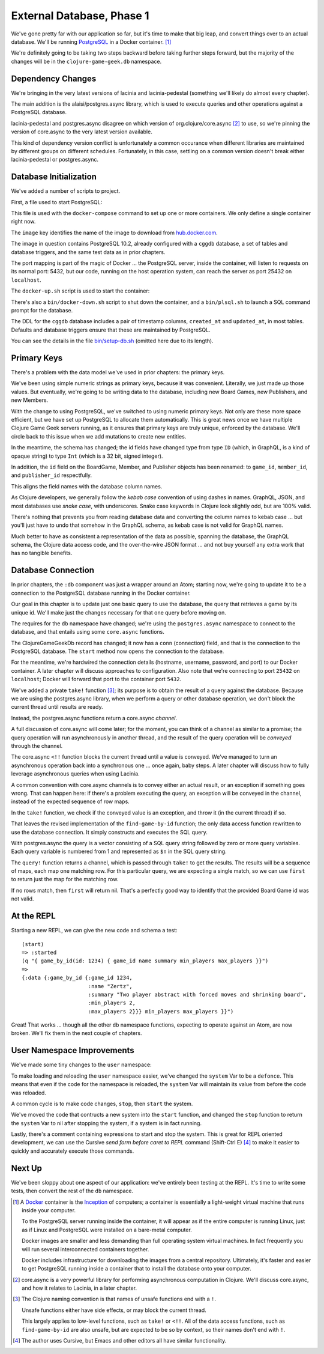 External Database, Phase 1
==========================

We've gone pretty far with our application so far, but it's time to make that big leap, and convert
things over to an actual database.
We'll be running `PostgreSQL <https://www.postgresql.org/>`_ in a
Docker container. [#container]_

We're definitely going to be taking two steps backward before taking further steps forward, but the majority of the changes
will be in the ``clojure-game-geek.db`` namespace.

Dependency Changes
------------------

.. ex:: database-1 project.clj
   :emphasize-lines: 7, 9-11

We're bringing in the very latest versions of lacinia and lacinia-pedestal (something we'll
likely do almost every chapter).

The main addition is the alaisi/postgres.async library, which is used to execute queries and other
operations against a PostgreSQL database.

lacinia-pedestal and postgres.async disagree on which version of
org.clojure/core.async [#async]_ to use, so we're pinning the version of core.async to
the very latest version available.

This kind of dependency version conflict is unfortunately a common occurance when different libraries are maintained by different groups on different schedules.
Fortunately, in this case, settling on a common version doesn't break either lacinia-pedestal or postgres.async.

Database Initialization
-----------------------

We've added a number of scripts to project.

First, a file used to start PostgreSQL:

.. ex:: database-1d docker-compose.yml

This file is used with the ``docker-compose`` command to set up one or more containers.
We only define a single container right now.

The ``image``  key identifies the name of the image to download from `hub.docker.com <http://hub.docker.com>`_.

The image in question contains PostgreSQL 10.2, already configured with a ``cggdb`` database, a set of tables and database triggers,
and the same test data as in prior chapters.

The port mapping is part of the magic of Docker ... the PostgreSQL server, inside the container,
will listen to requests on its normal port: 5432, but our code, running on the host operation system,
can reach the server as port 25432 on ``localhost``.

The ``docker-up.sh`` script is used to start the container:

.. ex:: database-1 bin/docker-up.sh

There's also a ``bin/docker-down.sh`` script to shut down the container, and a ``bin/plsql.sh`` to launch a SQL command
prompt for the database.

The DDL for the ``cggdb`` database includes a pair of timestamp columns, ``created_at`` and ``updated_at``, in most tables.
Defaults and database triggers ensure that these are maintained by PostgreSQL.

You can see the details in the file `bin/setup-db.sh <https://raw.githubusercontent.com/walmartlabs/clojure-game-geek/database-1d/bin/setup-db.sh>`_
(omitted here due to its length).

Primary Keys
------------

There's a problem with the data model we've used in prior chapters: the primary keys.

We've been using simple numeric strings as primary keys, because it was convenient.
Literally, we just made up those values.
But eventually, we're going to be writing data to the database, including new Board Games, new Publishers,
and new Members.

With the change to using PostgreSQL, we've switched to using numeric primary keys.
Not only are these more space efficient, but we have set up PostgreSQL to allocate them automatically.
This is great news once we have multiple Clojure Game Geek servers running, as it ensures that
primary keys are truly unique, enforced by the database.
We'll circle back to this issue when we add mutations to create new entities.

In the meantime, the schema has changed; the id fields have changed type from type ``ID`` (which, in GraphQL,
is a kind of opaque string) to type ``Int`` (which is a 32 bit, signed integer).

.. ex:: database-1b resources/cgg-schema.edn
  :emphasize-lines: 5, 34, 53, 66, 73, 84-85

In addition, the ``id`` field on the BoardGame, Member, and Publisher objects has been renamed: to ``game_id``, ``member_id``,
and ``publisher_id`` respectfully.

This aligns the field names with the database column names.

As Clojure developers, we generally follow the `kebab case` convention of using dashes in names.
GraphQL, JSON, and most databases use `snake case`, with underscores.
Snake case keywords in Clojure look slightly odd, but are 100% valid.

There's nothing that prevents you from reading database data and converting the column names to
kebab case ... but you'll just have to undo that somehow in the GraphQL schema, as kebab case is not valid
for GraphQL names.

Much better to have as consistent a representation of the data as possible, spanning the database,
the GraphQL schema, the Clojure data access code, and the over-the-wire JSON format ... and not buy yourself any extra work that
has no tangible benefits.

Database Connection
-------------------

In prior chapters, the ``:db`` component was just a wrapper around an Atom; starting now, we're going to
update it to be a connection to the PostgreSQL database running in the Docker container.

Our goal in this chapter is to update just one basic query to use the database,
the query that retrieves a game by its unique id.
We'll make just the changes necessary for that one query before moving on.

.. ex:: database-1a src/clojure_game_geek/db.clj
   :emphasize-lines: 5-6, 8-23, 29-42

The requires for the ``db`` namespace have changed; we're using the ``postgres.async`` namespace to
connect to the database, and that entails using some ``core.async`` functions.

The ClojureGameGeekDb record has changed; it now has a ``conn`` (connection) field, and that is
the connection to the PostgreSQL database.
The ``start`` method now opens the connection to the database.

For the meantime, we're hardwired the connection details (hostname, username, password, and port) to our Docker container.
A later chapter will discuss approaches to configuration.
Also note that we're connecting to port ``25432`` on ``localhost``; Docker will forward that port to the container
port ``5432``.

We've added a private ``take!`` function [#bang]_; its purpose is to obtain the result of a query
against the database.
Because we are using the postgres.async library, when we perform a query or other
database operation, we don't block the current thread until results are ready.

Instead, the postgres.async functions return a core.async `channel`.

A full discussion of core.async will come later; for the moment, you can think of a channel
as similar to a promise; the query operation will run asynchronously in another thread,
and the result of the query operation will be `conveyed` through the channel.

The core.async ``<!!`` function blocks the current thread until a value is conveyed.
We've managed to turn an asynchronous operation back into a synchronous one ... once again, baby
steps.
A later chapter will discuss how to fully leverage asynchronous queries when using Lacinia.

A common convention with core.async channels is to convey either an actual result, or an exception
if something goes wrong.
That can happen here: if there's a problem executing the query, an exception will be conveyed
in the channel, instead of the expected sequence of row maps.

In the ``take!`` function, we check if the conveyed value is an exception, and throw it (in the
current thread) if so.

That leaves the revised implementation of the ``find-game-by-id`` function; the only data access function rewritten to use
the database connection.
It simply constructs and executes the SQL query.

With postgres.async the query is a vector
consisting of a SQL query string followed by zero or more query variables.
Each query variable is numbered from 1 and represented as ``$n`` in the SQL query string.

The ``query!`` function returns a channel, which is passed through ``take!`` to get
the results.
The results will be a sequence of maps, each map one matching row.
For this particular query, we are expecting a single match, so we can use ``first`` to return
just the map for the matching row.

If no rows match, then ``first`` will return nil.
That's a perfectly good way to identify that the provided Board Game id was not valid.

At the REPL
-----------

Starting a new REPL, we can give the new code and schema a test::

   (start)
   => :started
   (q "{ game_by_id(id: 1234) { game_id name summary min_players max_players }}")
   =>
   {:data {:game_by_id {:game_id 1234,
                        :name "Zertz",
                        :summary "Two player abstract with forced moves and shrinking board",
                        :min_players 2,
                        :max_players 2}}} min_players max_players }}")


Great! That works ... though all the other ``db`` namespace functions,
expecting to operate against an Atom, are now broken.
We'll fix them in the next couple of chapters.

User Namespace Improvements
---------------------------

We've made some tiny changes to the ``user`` namespace:

.. ex:: database-1b dev-resources/user.clj
   :emphasize-lines: 27, 37-55

To make loading and reloading the ``user`` namespace easier, we've changed the ``system`` Var to
be a ``defonce``.
This means that even if the code for the namespace is reloaded, the ``system`` Var will maintain
its value from before the code was reloaded.

A common cycle is to make code changes, ``stop``, then ``start`` the system.

We've moved the code that contructs a new system into the ``start`` function, and
changed the ``stop`` function to return the ``system`` Var to nil after stopping the system, if a system is
in fact running.

Lastly, there's a comment containing expressions to start and stop the system.
This is great for REPL oriented development, we can use the Cursive `send form before caret to REPL` command
(Shift-Ctrl E) [#emacs]_
to make it easier to quickly and accurately execute those commands.

Next Up
-------

We've been sloppy about one aspect of our application: we've entirely been testing at the REPL.
It's time to write some tests, then convert the rest of the ``db`` namespace.

.. [#container] A `Docker <https://www.docker.com/>`_ container is
   the  `Inception <http://www.imdb.com/title/tt1375666/>`_ of computers; a
   container is essentially a
   light-weight virtual machine that runs inside your computer.

   To the PostgreSQL server running inside the container, it will appear as if
   the entire computer is running Linux, just as if Linux and PostgreSQL were installed
   on a bare-metal computer.

   Docker images
   are smaller and less demanding than full operating system virtual machines. In fact
   frequently you will run several interconnected containers together.

   Docker includes infrastructure for downloading the images from a central repository.
   Ultimately, it's faster and easier to get PostgreSQL running
   inside a container that to install the database onto your computer.

.. [#async] core.async is a very powerful library for performing asynchronous computation
   in Clojure. We'll discuss core.async, and how it relates to Lacinia, in a later chapter.

.. [#bang] The Clojure naming convention is that names of unsafe functions end with a ``!``.

   Unsafe functions either have side effects, or may block the current thread.

   This largely applies to low-level functions, such as ``take!`` or ``<!!``.
   All of the data access functions, such as ``find-game-by-id`` are also unsafe, but
   are expected to be so by context, so their names don't end with ``!``.

.. [#emacs] The author uses Cursive, but Emacs and other editors all have similar functionality.
